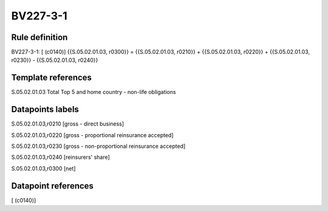 =========
BV227-3-1
=========

Rule definition
---------------

BV227-3-1: [ (c0140)] {{S.05.02.01.03, r0300}} = {{S.05.02.01.03, r0210}} + {{S.05.02.01.03, r0220}} + {{S.05.02.01.03, r0230}} - {{S.05.02.01.03, r0240}}


Template references
-------------------

S.05.02.01.03 Total Top 5 and home country - non-life obligations


Datapoints labels
-----------------

S.05.02.01.03,r0210 [gross - direct business]

S.05.02.01.03,r0220 [gross - proportional reinsurance accepted]

S.05.02.01.03,r0230 [gross - non-proportional reinsurance accepted]

S.05.02.01.03,r0240 [reinsurers' share]

S.05.02.01.03,r0300 [net]



Datapoint references
--------------------

[ (c0140)]